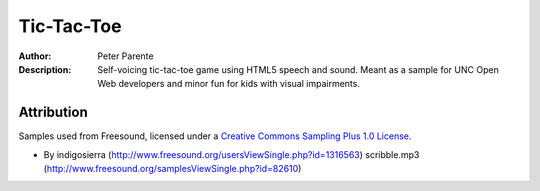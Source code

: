 ===========
Tic-Tac-Toe
===========

:Author: Peter Parente
:Description: Self-voicing tic-tac-toe game using HTML5 speech and sound. Meant as a sample for UNC Open Web developers and minor fun for kids with visual impairments.

Attribution
===========

Samples used from Freesound, licensed under a `Creative Commons Sampling Plus 1.0 License`__.

* By indigosierra (http://www.freesound.org/usersViewSingle.php?id=1316563) scribble.mp3 (http://www.freesound.org/samplesViewSingle.php?id=82610)

__ http://creativecommons.org/licenses/sampling+/1.0/